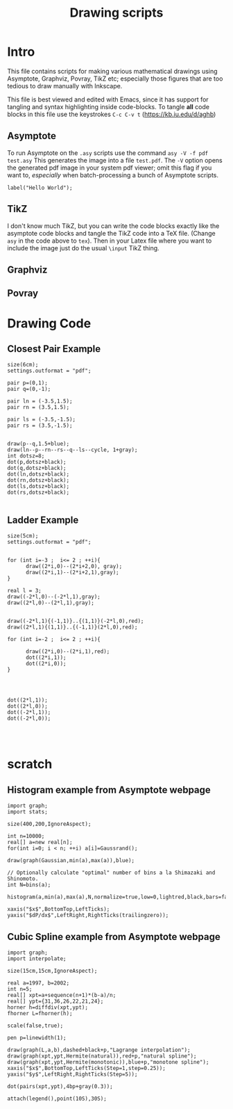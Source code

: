 #+TITLE: Drawing scripts
* Intro
This file contains scripts for making various mathematical drawings using
Asymptote, Graphviz, Povray, TikZ etc; especially those figures that 
are too tedious to draw manually with Inkscape. 

This file is best viewed and edited with Emacs, since it has support for tangling and 
syntax highlighting inside code-blocks. To tangle *all* code blocks in this file use 
the keystrokes ~C-c C-v t~ (https://kb.iu.edu/d/aghb)

** Asymptote
To run Asymptote on the ~.asy~ scripts use the command ~asy -V -f pdf test.asy~
This generates the image into a file ~test.pdf~. The ~-V~ option opens the generated
pdf image in your system pdf viewer; omit this flag if you want to, /especially/ 
when batch-processing a bunch of Asymptote scripts. 

#+BEGIN_SRC asy :tangle test.asy
label("Hello World");
#+END_SRC

** TikZ
I don't know much TikZ, but you can write the code blocks exactly 
like the asymptote code blocks and tangle the TikZ code into a TeX file.  
(Change ~asy~ in the code above to ~tex~). Then in your Latex file 
where you want to include the image just do the usual ~\input~ TikZ thing. 

** Graphviz
** Povray

* Drawing Code
** Closest Pair Example
#+BEGIN_SRC asy :tangle closest-pair-example.asy
size(6cm);
settings.outformat = "pdf";

pair p=(0,1);
pair q=(0,-1);

pair ln = (-3.5,1.5);
pair rn = (3.5,1.5);

pair ls = (-3.5,-1.5);
pair rs = (3.5,-1.5);


draw(p--q,1.5+blue);
draw(ln--p--rn--rs--q--ls--cycle, 1+gray);
int dotsz=8;
dot(p,dotsz+black);
dot(q,dotsz+black);
dot(ln,dotsz+black);
dot(rn,dotsz+black);
dot(ls,dotsz+black);
dot(rs,dotsz+black);

#+END_SRC

** Ladder Example
#+BEGIN_SRC asy :tangle ladder.asy
size(5cm);
settings.outformat = "pdf";


for (int i=-3 ;  i<= 2 ; ++i){
      draw((2*i,0)--(2*i+2,0), gray);
      draw((2*i,1)--(2*i+2,1),gray);
}

real l = 3;
draw((-2*l,0)--(-2*l,1),gray);
draw((2*l,0)--(2*l,1),gray);


draw((-2*l,1){(-1,1)}..{(1,1)}(-2*l,0),red);
draw((2*l,1){(1,1)}..{(-1,1)}(2*l,0),red);

for (int i=-2 ;  i<= 2 ; ++i){

      draw((2*i,0)--(2*i,1),red);
      dot((2*i,1));
      dot((2*i,0));
}




dot((2*l,1));
dot((2*l,0));
dot((-2*l,1));
dot((-2*l,0));



#+END_SRC



* *scratch*
** Histogram example from Asymptote webpage

#+BEGIN_SRC asy :tangle test.asy
import graph;
import stats;

size(400,200,IgnoreAspect);

int n=10000;
real[] a=new real[n];
for(int i=0; i < n; ++i) a[i]=Gaussrand();

draw(graph(Gaussian,min(a),max(a)),blue);

// Optionally calculate "optimal" number of bins a la Shimazaki and Shinomoto.
int N=bins(a);

histogram(a,min(a),max(a),N,normalize=true,low=0,lightred,black,bars=false);

xaxis("$x$",BottomTop,LeftTicks);
yaxis("$dP/dx$",LeftRight,RightTicks(trailingzero));
#+END_SRC

** Cubic Spline example from Asymptote webpage
#+BEGIN_SRC asy :tangle spline.asy
import graph;
import interpolate;

size(15cm,15cm,IgnoreAspect);

real a=1997, b=2002;
int n=5;
real[] xpt=a+sequence(n+1)*(b-a)/n;
real[] ypt={31,36,26,22,21,24};
horner h=diffdiv(xpt,ypt);
fhorner L=fhorner(h);

scale(false,true);

pen p=linewidth(1);

draw(graph(L,a,b),dashed+black+p,"Lagrange interpolation");
draw(graph(xpt,ypt,Hermite(natural)),red+p,"natural spline");
draw(graph(xpt,ypt,Hermite(monotonic)),blue+p,"monotone spline");
xaxis("$x$",BottomTop,LeftTicks(Step=1,step=0.25));
yaxis("$y$",LeftRight,RightTicks(Step=5));

dot(pairs(xpt,ypt),4bp+gray(0.3));

attach(legend(),point(10S),30S);

#+END_SRC
